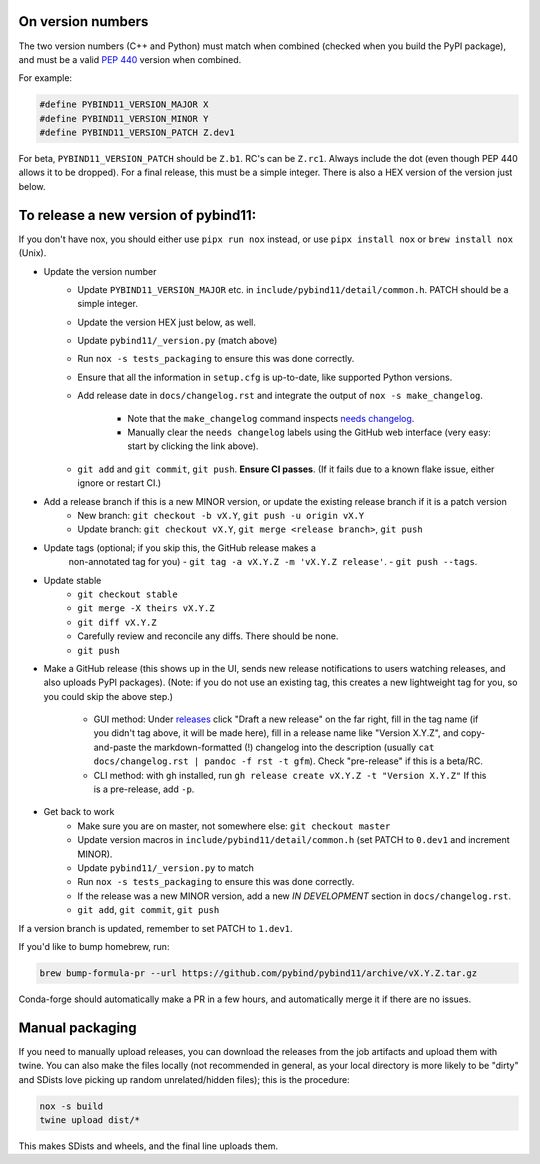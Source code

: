 On version numbers
^^^^^^^^^^^^^^^^^^

The two version numbers (C++ and Python) must match when combined (checked when
you build the PyPI package), and must be a valid `PEP 440
<https://www.python.org/dev/peps/pep-0440>`_ version when combined.

For example:

.. code-block:: C++

    #define PYBIND11_VERSION_MAJOR X
    #define PYBIND11_VERSION_MINOR Y
    #define PYBIND11_VERSION_PATCH Z.dev1

For beta, ``PYBIND11_VERSION_PATCH`` should be ``Z.b1``. RC's can be ``Z.rc1``.
Always include the dot (even though PEP 440 allows it to be dropped). For a
final release, this must be a simple integer. There is also a HEX version of
the version just below.


To release a new version of pybind11:
^^^^^^^^^^^^^^^^^^^^^^^^^^^^^^^^^^^^^

If you don't have nox, you should either use ``pipx run nox`` instead, or use
``pipx install nox`` or ``brew install nox`` (Unix).

- Update the version number
    - Update ``PYBIND11_VERSION_MAJOR`` etc. in
      ``include/pybind11/detail/common.h``. PATCH should be a simple integer.
    - Update the version HEX just below, as well.
    - Update ``pybind11/_version.py`` (match above)
    - Run ``nox -s tests_packaging`` to ensure this was done correctly.
    - Ensure that all the information in ``setup.cfg`` is up-to-date, like
      supported Python versions.
    - Add release date in ``docs/changelog.rst`` and integrate the output of
      ``nox -s make_changelog``.
          - Note that the ``make_changelog`` command inspects
            `needs changelog <https://github.com/pybind/pybind11/pulls?q=is%3Apr+is%3Aclosed+label%3A%22needs+changelog%22>`_.
          - Manually clear the ``needs changelog`` labels using the GitHub web
            interface (very easy: start by clicking the link above).
    - ``git add`` and ``git commit``, ``git push``. **Ensure CI passes**. (If it
      fails due to a known flake issue, either ignore or restart CI.)
- Add a release branch if this is a new MINOR version, or update the existing release branch if it is a patch version
    - New branch: ``git checkout -b vX.Y``, ``git push -u origin vX.Y``
    - Update branch: ``git checkout vX.Y``, ``git merge <release branch>``, ``git push``
- Update tags (optional; if you skip this, the GitHub release makes a
    non-annotated tag for you)
    - ``git tag -a vX.Y.Z -m 'vX.Y.Z release'``.
    - ``git push --tags``.
- Update stable
    - ``git checkout stable``
    - ``git merge -X theirs vX.Y.Z``
    - ``git diff vX.Y.Z``
    - Carefully review and reconcile any diffs. There should be none.
    - ``git push``
- Make a GitHub release (this shows up in the UI, sends new release
  notifications to users watching releases, and also uploads PyPI packages).
  (Note: if you do not use an existing tag, this creates a new lightweight tag
  for you, so you could skip the above step.)
    - GUI method: Under `releases <https://github.com/pybind/pybind11/releases>`_
      click "Draft a new release" on the far right, fill in the tag name
      (if you didn't tag above, it will be made here), fill in a release name
      like "Version X.Y.Z", and copy-and-paste the markdown-formatted (!) changelog
      into the description (usually ``cat docs/changelog.rst | pandoc -f rst -t gfm``).
      Check "pre-release" if this is a beta/RC.
    - CLI method: with ``gh`` installed, run ``gh release create vX.Y.Z -t "Version X.Y.Z"``
      If this is a pre-release, add ``-p``.

- Get back to work
    - Make sure you are on master, not somewhere else: ``git checkout master``
    - Update version macros in ``include/pybind11/detail/common.h`` (set PATCH to
      ``0.dev1`` and increment MINOR).
    - Update ``pybind11/_version.py`` to match
    - Run ``nox -s tests_packaging`` to ensure this was done correctly.
    - If the release was a new MINOR version, add a new `IN DEVELOPMENT`
      section in ``docs/changelog.rst``.
    - ``git add``, ``git commit``, ``git push``

If a version branch is updated, remember to set PATCH to ``1.dev1``.

If you'd like to bump homebrew, run:

.. code-block:: console

    brew bump-formula-pr --url https://github.com/pybind/pybind11/archive/vX.Y.Z.tar.gz

Conda-forge should automatically make a PR in a few hours, and automatically
merge it if there are no issues.


Manual packaging
^^^^^^^^^^^^^^^^

If you need to manually upload releases, you can download the releases from the job artifacts and upload them with twine. You can also make the files locally (not recommended in general, as your local directory is more likely to be "dirty" and SDists love picking up random unrelated/hidden files); this is the procedure:

.. code-block:: bash

    nox -s build
    twine upload dist/*

This makes SDists and wheels, and the final line uploads them.
